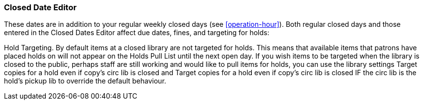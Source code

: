 Closed Date Editor
~~~~~~~~~~~~~~~~~~~

anchor:closed-date-editor[Closed Date Editor]

These dates are in addition to your regular weekly closed days (see xref:operation-hour[]).   Both regular closed days and those entered in the Closed Dates Editor affect due dates, fines, and targeting for holds:

Hold Targeting. By default items at a closed library are not targeted for holds. This means that available items that patrons have placed holds on will not appear on the Holds Pull List until the next open day. If you wish items to be targeted when the library is closed to the public, perhaps staff are still working and would like to pull items for holds, you can use the library settings Target copies for a hold even if copy's circ lib is closed and Target copies for a hold even if copy's circ lib is closed IF the circ lib is the hold's pickup lib to override the default behaviour.



